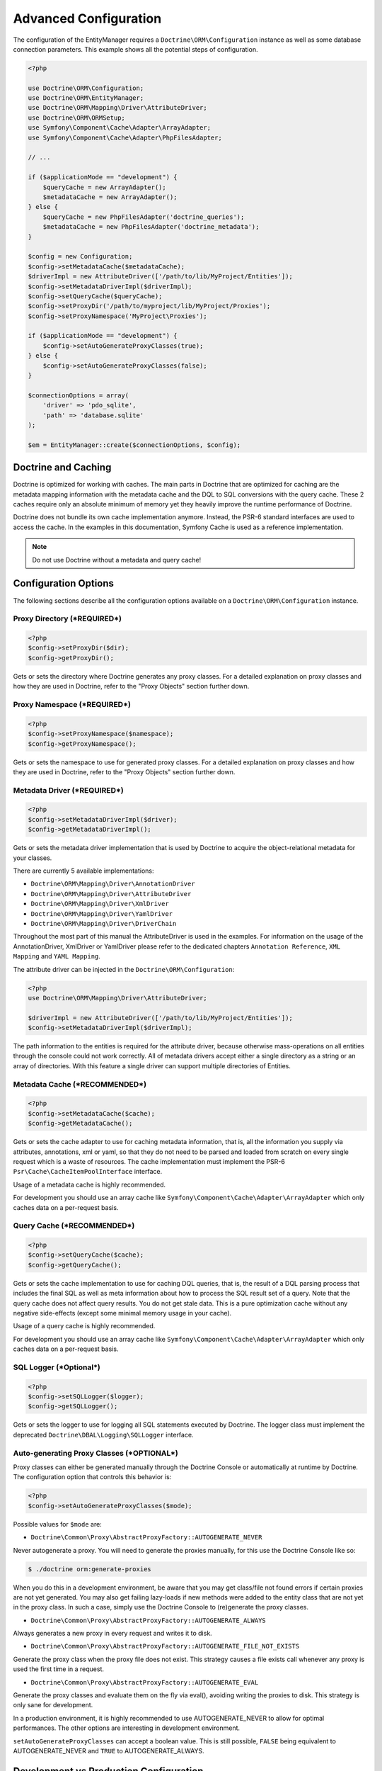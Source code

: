 Advanced Configuration
======================

The configuration of the EntityManager requires a
``Doctrine\ORM\Configuration`` instance as well as some database
connection parameters. This example shows all the potential
steps of configuration.

.. code-block:: php

    <?php

    use Doctrine\ORM\Configuration;
    use Doctrine\ORM\EntityManager;
    use Doctrine\ORM\Mapping\Driver\AttributeDriver;
    use Doctrine\ORM\ORMSetup;
    use Symfony\Component\Cache\Adapter\ArrayAdapter;
    use Symfony\Component\Cache\Adapter\PhpFilesAdapter;

    // ...

    if ($applicationMode == "development") {
        $queryCache = new ArrayAdapter();
        $metadataCache = new ArrayAdapter();
    } else {
        $queryCache = new PhpFilesAdapter('doctrine_queries');
        $metadataCache = new PhpFilesAdapter('doctrine_metadata');
    }

    $config = new Configuration;
    $config->setMetadataCache($metadataCache);
    $driverImpl = new AttributeDriver(['/path/to/lib/MyProject/Entities']);
    $config->setMetadataDriverImpl($driverImpl);
    $config->setQueryCache($queryCache);
    $config->setProxyDir('/path/to/myproject/lib/MyProject/Proxies');
    $config->setProxyNamespace('MyProject\Proxies');

    if ($applicationMode == "development") {
        $config->setAutoGenerateProxyClasses(true);
    } else {
        $config->setAutoGenerateProxyClasses(false);
    }

    $connectionOptions = array(
        'driver' => 'pdo_sqlite',
        'path' => 'database.sqlite'
    );

    $em = EntityManager::create($connectionOptions, $config);

Doctrine and Caching
--------------------

Doctrine is optimized for working with caches. The main parts in Doctrine
that are optimized for caching are the metadata mapping information with
the metadata cache and the DQL to SQL conversions with the query cache.
These 2 caches require only an absolute minimum of memory yet they heavily
improve the runtime performance of Doctrine.

Doctrine does not bundle its own cache implementation anymore. Instead,
the PSR-6 standard interfaces are used to access the cache. In the examples
in this documentation, Symfony Cache is used as a reference implementation.

.. note::

    Do not use Doctrine without a metadata and query cache!

Configuration Options
---------------------

The following sections describe all the configuration options
available on a ``Doctrine\ORM\Configuration`` instance.

Proxy Directory (***REQUIRED***)
~~~~~~~~~~~~~~~~~~~~~~~~~~~~~~~~

.. code-block:: php

    <?php
    $config->setProxyDir($dir);
    $config->getProxyDir();

Gets or sets the directory where Doctrine generates any proxy
classes. For a detailed explanation on proxy classes and how they
are used in Doctrine, refer to the "Proxy Objects" section further
down.

Proxy Namespace (***REQUIRED***)
~~~~~~~~~~~~~~~~~~~~~~~~~~~~~~~~

.. code-block:: php

    <?php
    $config->setProxyNamespace($namespace);
    $config->getProxyNamespace();

Gets or sets the namespace to use for generated proxy classes. For
a detailed explanation on proxy classes and how they are used in
Doctrine, refer to the "Proxy Objects" section further down.

Metadata Driver (***REQUIRED***)
~~~~~~~~~~~~~~~~~~~~~~~~~~~~~~~~

.. code-block:: php

    <?php
    $config->setMetadataDriverImpl($driver);
    $config->getMetadataDriverImpl();

Gets or sets the metadata driver implementation that is used by
Doctrine to acquire the object-relational metadata for your
classes.

There are currently 5 available implementations:


-  ``Doctrine\ORM\Mapping\Driver\AnnotationDriver``
-  ``Doctrine\ORM\Mapping\Driver\AttributeDriver``
-  ``Doctrine\ORM\Mapping\Driver\XmlDriver``
-  ``Doctrine\ORM\Mapping\Driver\YamlDriver``
-  ``Doctrine\ORM\Mapping\Driver\DriverChain``

Throughout the most part of this manual the AttributeDriver is
used in the examples. For information on the usage of the
AnnotationDriver, XmlDriver or YamlDriver please refer to the dedicated
chapters ``Annotation Reference``, ``XML Mapping`` and ``YAML Mapping``.

The attribute driver can be injected in the ``Doctrine\ORM\Configuration``:

.. code-block:: php

    <?php
    use Doctrine\ORM\Mapping\Driver\AttributeDriver;

    $driverImpl = new AttributeDriver(['/path/to/lib/MyProject/Entities']);
    $config->setMetadataDriverImpl($driverImpl);

The path information to the entities is required for the attribute
driver, because otherwise mass-operations on all entities through
the console could not work correctly. All of metadata drivers
accept either a single directory as a string or an array of
directories. With this feature a single driver can support multiple
directories of Entities.

Metadata Cache (***RECOMMENDED***)
~~~~~~~~~~~~~~~~~~~~~~~~~~~~~~~~~~

.. code-block:: php

    <?php
    $config->setMetadataCache($cache);
    $config->getMetadataCache();

Gets or sets the cache adapter to use for caching metadata
information, that is, all the information you supply via attributes,
annotations, xml or yaml, so that they do not need to be parsed and
loaded from scratch on every single request which is a waste of
resources. The cache implementation must implement the PSR-6
``Psr\Cache\CacheItemPoolInterface`` interface.

Usage of a metadata cache is highly recommended.

For development you should use an array cache like
``Symfony\Component\Cache\Adapter\ArrayAdapter``
which only caches data on a per-request basis.

Query Cache (***RECOMMENDED***)
~~~~~~~~~~~~~~~~~~~~~~~~~~~~~~~

.. code-block:: php

    <?php
    $config->setQueryCache($cache);
    $config->getQueryCache();

Gets or sets the cache implementation to use for caching DQL
queries, that is, the result of a DQL parsing process that includes
the final SQL as well as meta information about how to process the
SQL result set of a query. Note that the query cache does not
affect query results. You do not get stale data. This is a pure
optimization cache without any negative side-effects (except some
minimal memory usage in your cache).

Usage of a query cache is highly recommended.

For development you should use an array cache like
``Symfony\Component\Cache\Adapter\ArrayAdapter``
which only caches data on a per-request basis.

SQL Logger (***Optional***)
~~~~~~~~~~~~~~~~~~~~~~~~~~~

.. code-block:: php

    <?php
    $config->setSQLLogger($logger);
    $config->getSQLLogger();

Gets or sets the logger to use for logging all SQL statements
executed by Doctrine. The logger class must implement the
deprecated ``Doctrine\DBAL\Logging\SQLLogger`` interface.

Auto-generating Proxy Classes (***OPTIONAL***)
~~~~~~~~~~~~~~~~~~~~~~~~~~~~~~~~~~~~~~~~~~~~~~

Proxy classes can either be generated manually through the Doctrine
Console or automatically at runtime by Doctrine. The configuration
option that controls this behavior is:

.. code-block:: php

    <?php
    $config->setAutoGenerateProxyClasses($mode);

Possible values for ``$mode`` are:

-  ``Doctrine\Common\Proxy\AbstractProxyFactory::AUTOGENERATE_NEVER``

Never autogenerate a proxy. You will need to generate the proxies
manually, for this use the Doctrine Console like so:

.. code-block:: php

    $ ./doctrine orm:generate-proxies

When you do this in a development environment,
be aware that you may get class/file not found errors if certain proxies
are not yet generated. You may also get failing lazy-loads if new
methods were added to the entity class that are not yet in the proxy class.
In such a case, simply use the Doctrine Console to (re)generate the
proxy classes.

-  ``Doctrine\Common\Proxy\AbstractProxyFactory::AUTOGENERATE_ALWAYS``

Always generates a new proxy in every request and writes it to disk.

-  ``Doctrine\Common\Proxy\AbstractProxyFactory::AUTOGENERATE_FILE_NOT_EXISTS``

Generate the proxy class when the proxy file does not exist.
This strategy causes a file exists call whenever any proxy is
used the first time in a request.

-  ``Doctrine\Common\Proxy\AbstractProxyFactory::AUTOGENERATE_EVAL``

Generate the proxy classes and evaluate them on the fly via eval(),
avoiding writing the proxies to disk.
This strategy is only sane for development.

In a production environment, it is highly recommended to use
AUTOGENERATE_NEVER to allow for optimal performances. The other
options are interesting in development environment.

``setAutoGenerateProxyClasses`` can accept a boolean
value. This is still possible, ``FALSE`` being equivalent to
AUTOGENERATE_NEVER and ``TRUE`` to AUTOGENERATE_ALWAYS.

Development vs Production Configuration
---------------------------------------

You should code your Doctrine2 bootstrapping with two different
runtime models in mind. There are some serious benefits of using
APCu or Memcache in production. In development however this will
frequently give you fatal errors, when you change your entities and
the cache still keeps the outdated metadata. That is why we
recommend an array cache for development.

Furthermore you should have the Auto-generating Proxy Classes
option to true in development and to false in production. If this
option is set to ``TRUE`` it can seriously hurt your script
performance if several proxy classes are re-generated during script
execution. Filesystem calls of that magnitude can even slower than
all the database queries Doctrine issues. Additionally writing a
proxy sets an exclusive file lock which can cause serious
performance bottlenecks in systems with regular concurrent
requests.

Connection Options
------------------

The ``$connectionOptions`` passed as the first argument to
``EntityManager::create()`` has to be either an array or an
instance of ``Doctrine\DBAL\Connection``. If an array is passed it
is directly passed along to the DBAL Factory
``Doctrine\DBAL\DriverManager::getConnection()``. The DBAL
configuration is explained in the
`DBAL section <https://www.doctrine-project.org/projects/doctrine-dbal/en/current/reference/configuration.html>`_.

Proxy Objects
-------------

A proxy object is an object that is put in place or used instead of
the "real" object. A proxy object can add behavior to the object
being proxied without that object being aware of it. In ORM,
proxy objects are used to realize several features but mainly for
transparent lazy-loading.

Proxy objects with their lazy-loading facilities help to keep the
subset of objects that are already in memory connected to the rest
of the objects. This is an essential property as without it there
would always be fragile partial objects at the outer edges of your
object graph.

Doctrine ORM implements a variant of the proxy pattern where it
generates classes that extend your entity classes and adds
lazy-loading capabilities to them. Doctrine can then give you an
instance of such a proxy class whenever you request an object of
the class being proxied. This happens in two situations:

Reference Proxies
~~~~~~~~~~~~~~~~~

The method ``EntityManager#getReference($entityName, $identifier)``
lets you obtain a reference to an entity for which the identifier
is known, without loading that entity from the database. This is
useful, for example, as a performance enhancement, when you want to
establish an association to an entity for which you have the
identifier. You could simply do this:

.. code-block:: php

    <?php
    // $em instanceof EntityManager, $cart instanceof MyProject\Model\Cart
    // $itemId comes from somewhere, probably a request parameter
    $item = $em->getReference('MyProject\Model\Item', $itemId);
    $cart->addItem($item);

Here, we added an Item to a Cart without loading the Item from the
database. If you invoke any method on the Item instance, it would
fully initialize its state transparently from the database. Here
$item is actually an instance of the proxy class that was generated
for the Item class but your code does not need to care. In fact it
**should not care**. Proxy objects should be transparent to your
code.

Association proxies
~~~~~~~~~~~~~~~~~~~

The second most important situation where Doctrine uses proxy
objects is when querying for objects. Whenever you query for an
object that has a single-valued association to another object that
is configured LAZY, without joining that association in the same
query, Doctrine puts proxy objects in place where normally the
associated object would be. Just like other proxies it will
transparently initialize itself on first access.

.. note::

    Joining an association in a DQL or native query
    essentially means eager loading of that association in that query.
    This will override the 'fetch' option specified in the mapping for
    that association, but only for that query.


Generating Proxy classes
~~~~~~~~~~~~~~~~~~~~~~~~

In a production environment, it is highly recommended to use
``AUTOGENERATE_NEVER`` to allow for optimal performances.
However you will be required to generate the proxies manually
using the Doctrine Console:

.. code-block:: php

    $ ./doctrine orm:generate-proxies

The other options are interesting in development environment:

- ``AUTOGENERATE_ALWAYS`` will require you to create and configure
  a proxy directory. Proxies will be generated and written to file
  on each request, so any modification to your code will be acknowledged.

- ``AUTOGENERATE_FILE_NOT_EXISTS`` will not overwrite an existing
  proxy file. If your code changes, you will need to regenerate the
  proxies manually.

- ``AUTOGENERATE_EVAL`` will regenerate each proxy on each request,
  but without writing them to disk.

Autoloading Proxies
-------------------

When you deserialize proxy objects from the session or any other storage
it is necessary to have an autoloading mechanism in place for these classes.
For implementation reasons Proxy class names are not PSR-0 compliant. This
means that you have to register a special autoloader for these classes:

.. code-block:: php

    <?php
    use Doctrine\Common\Proxy\Autoloader;

    $proxyDir = "/path/to/proxies";
    $proxyNamespace = "MyProxies";

    Autoloader::register($proxyDir, $proxyNamespace);

If you want to execute additional logic to intercept the proxy file not found
state you can pass a closure as the third argument. It will be called with
the arguments proxydir, namespace and className when the proxy file could not
be found.

Multiple Metadata Sources
-------------------------

When using different components using Doctrine ORM you may end up
with them using two different metadata drivers, for example XML and
YAML. You can use the MappingDriverChain Metadata implementations to
aggregate these drivers based on namespaces:

.. code-block:: php

    <?php
    use Doctrine\Persistence\Mapping\Driver\MappingDriverChain;

    $chain = new MappingDriverChain();
    $chain->addDriver($xmlDriver, 'Doctrine\Tests\Models\Company');
    $chain->addDriver($yamlDriver, 'Doctrine\Tests\ORM\Mapping');

Based on the namespace of the entity the loading of entities is
delegated to the appropriate driver. The chain semantics come from
the fact that the driver loops through all namespaces and matches
the entity class name against the namespace using a
``strpos() === 0`` call. This means you need to order the drivers
correctly if sub-namespaces use different metadata driver
implementations.


Default Repository (***OPTIONAL***)
-----------------------------------

Specifies the FQCN of a subclass of the EntityRepository.
That will be available for all entities without a custom repository class.

.. code-block:: php

    <?php
    $config->setDefaultRepositoryClassName($fqcn);
    $config->getDefaultRepositoryClassName();

The default value is ``Doctrine\ORM\EntityRepository``.
Any repository class must be a subclass of EntityRepository otherwise you got an ORMException

Ignoring entities (***OPTIONAL***)
-----------------------------------

Specifies the Entity FQCNs to ignore.
SchemaTool will then skip these (e.g. when comparing schemas).

.. code-block:: php

    <?php
    $config->setSchemaIgnoreClasses([$fqcn]);
    $config->getSchemaIgnoreClasses();


Setting up the Console
----------------------

Doctrine uses the Symfony Console component for generating the command
line interface. You can take a look at the
:doc:`tools chapter <../reference/tools>` for inspiration how to setup the cli.

